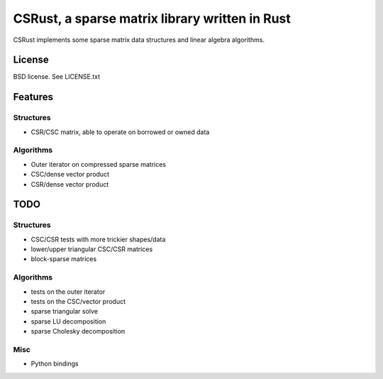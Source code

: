 CSRust, a sparse matrix library written in Rust
===============================================

CSRust implements some sparse matrix data structures and linear algebra
algorithms.

License
-------

BSD license. See LICENSE.txt

Features
--------

Structures
..........

- CSR/CSC matrix, able to operate on borrowed or owned data

Algorithms
..........

- Outer iterator on compressed sparse matrices
- CSC/dense vector product
- CSR/dense vector product

TODO
----

Structures
..........

- CSC/CSR tests with more trickier shapes/data
- lower/upper triangular CSC/CSR matrices
- block-sparse matrices

Algorithms
..........

- tests on the outer iterator
- tests on the CSC/vector product
- sparse triangular solve
- sparse LU decomposition
- sparse Cholesky decomposition

Misc
....

- Python bindings
